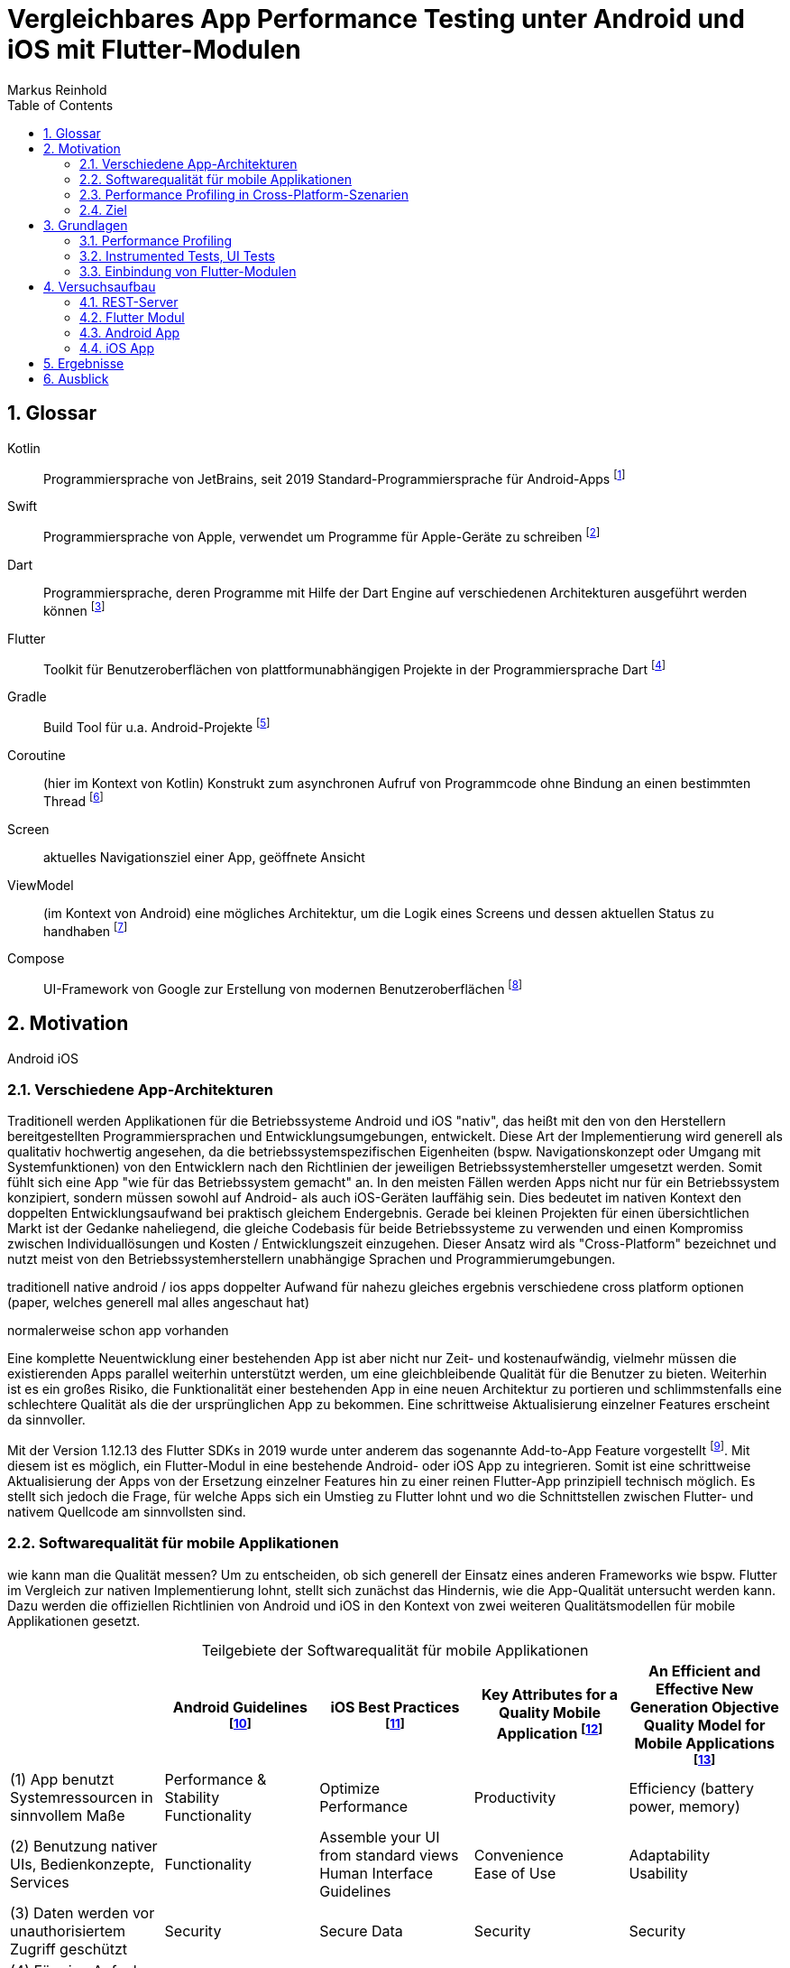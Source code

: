 = Vergleichbares App Performance Testing unter Android und iOS mit Flutter-Modulen
Markus Reinhold
:sectnums:
:toc: 
:table-stripes: even
:figure-caption!:
:table-caption!:

:xref1: A Comparison of Performance and Looks Between Flutter and Native Applications, +
https://www.diva-portal.org/smash/get/diva2:1442804/FULLTEXT01.pdf, +
Abgerufen 2023-02-12

:xref2: Key Attributes for a Quality Mobile Application, +
https://ieeexplore.ieee.org/document/9058278/", +
Abgerufen 2023-03-05

:xref3: Zahra, S., Khalid, A., & Javed, A. (2013). An efficient and effective new generation objective quality model for mobile applications. International Journal of Modern Education and Computer Science, 5(4), 36.

:xref4: Animations in Cross-Platform Mobile Applications: An Evaluation of Tools, Metrics and Performance, +
https://www.mdpi.com/1424-8220/19/9/2081", +
Abgerufen 2023-02-25

:xref5: Martin, R. C. (2017). Clean architecture.



:cit1: Flutter 1.12.13 release notes, Add-to-App, +
https://docs.flutter.dev/development/tools/sdk/release-notes/release-notes-1.12.13#add-to-app-feature, +
Abgerufen 2023-03-06

:cit2: Android Core App quality checklist, +
https://developer.android.com/docs/quality-guidelines/core-app-quality, +
Abgerufen 2023-03-06

:cit3: Planning your iOS App, best practices, +
https://developer.apple.com/ios/planning/#adopt-best-practices, +
Abgerufen 2023-03-06

:cit4: Flutter Versus Other Mobile Development Frameworks: A UI And Performance Experiment. Part 2, +
https://web.archive.org/web/20221005043739/https://blog.codemagic.io/flutter-vs-android-ios-xamarin-reactnative/, +
Abgerufen 2023-02-12

:imgTestCase: Abbildung 1
:imgAndArch: Abbildung 2
:imgAndCallTree: Abbildung 3
:tabAndArch: Tabelle 1

== Glossar
Kotlin:: Programmiersprache von JetBrains, seit 2019 Standard-Programmiersprache für Android-Apps footnote:[https://kotlinlang.org/docs/android-overview.html, abgerufen 2023-03-27]
Swift:: Programmiersprache von Apple, verwendet um Programme für Apple-Geräte zu schreiben footnote:[https://www.apple.com/de/swift/, abgerufen 2023-03-27]
Dart:: Programmiersprache, deren Programme mit Hilfe der Dart Engine auf verschiedenen Architekturen ausgeführt werden können footnote:[https://dart.dev/overview, abgerufen 2023-03-27]
Flutter:: Toolkit für Benutzeroberflächen von plattformunabhängigen Projekte in der Programmiersprache Dart footnote:[https://docs.flutter.dev/resources/faq, abgerufen 2023-03-27]
Gradle:: Build Tool für u.a. Android-Projekte footnote:[https://developer.android.com/studio/build/gradle-tips, abgerufen 2023-03-27]
Coroutine:: (hier im Kontext von Kotlin) Konstrukt zum asynchronen Aufruf von Programmcode ohne Bindung an einen bestimmten Thread footnote:[https://kotlinlang.org/docs/coroutines-basics.html, abgerufen 2023-03-28]
Screen:: aktuelles Navigationsziel einer App, geöffnete Ansicht
ViewModel:: (im Kontext von Android) eine mögliches Architektur, um die Logik eines Screens und dessen aktuellen Status zu handhaben footnote:[https://developer.android.com/topic/libraries/architecture/viewmodel, abgerufen 2023-03-28]
Compose:: UI-Framework von Google zur Erstellung von modernen Benutzeroberflächen footnote:[https://developer.android.com/jetpack/compose, abgerufen 2023-03-28]


== Motivation
Android iOS 

=== Verschiedene App-Architekturen

Traditionell werden Applikationen für die Betriebssysteme Android und iOS "nativ", das heißt mit den von den Herstellern bereitgestellten Programmiersprachen und Entwicklungsumgebungen, entwickelt. Diese Art der Implementierung wird generell als qualitativ hochwertig angesehen, da die betriebssystemspezifischen Eigenheiten (bspw. Navigationskonzept oder Umgang mit Systemfunktionen) von den Entwicklern nach den Richtlinien der jeweiligen Betriebssystemhersteller umgesetzt werden. Somit fühlt sich eine App "wie für das Betriebssystem gemacht" an. In den meisten Fällen werden Apps nicht nur für ein Betriebssystem konzipiert, sondern müssen sowohl auf Android- als auch iOS-Geräten lauffähig sein. Dies bedeutet im nativen Kontext den doppelten Entwicklungsaufwand bei praktisch gleichem Endergebnis. Gerade bei kleinen Projekten für einen übersichtlichen Markt ist der Gedanke naheliegend, die gleiche Codebasis für beide Betriebssysteme zu verwenden und einen Kompromiss zwischen Individuallösungen und Kosten / Entwicklungszeit einzugehen. Dieser Ansatz wird als "Cross-Platform" bezeichnet und nutzt meist von den Betriebssystemherstellern unabhängige Sprachen und Programmierumgebungen.
 
 
traditionell native android / ios apps
doppelter Aufwand für nahezu gleiches ergebnis
verschiedene cross platform optionen 
(paper, welches generell mal alles angeschaut hat)

normalerweise schon app vorhanden


Eine komplette Neuentwicklung einer bestehenden App ist aber nicht nur Zeit- und kostenaufwändig, vielmehr müssen die existierenden Apps parallel weiterhin unterstützt werden, um eine gleichbleibende Qualität für die Benutzer zu bieten. Weiterhin ist es ein großes Risiko, die Funktionalität einer bestehenden App in eine neuen Architektur zu portieren und schlimmstenfalls eine schlechtere Qualität als die der ursprünglichen App zu bekommen. Eine schrittweise Aktualisierung einzelner Features erscheint da sinnvoller.

Mit der Version 1.12.13 des Flutter SDKs in 2019 wurde unter anderem das sogenannte Add-to-App Feature vorgestellt footnote:addtoapp[{cit1}]. Mit diesem ist es möglich, ein Flutter-Modul in eine bestehende Android- oder iOS App zu integrieren. Somit ist eine schrittweise Aktualisierung der Apps von der Ersetzung einzelner Features hin zu einer reinen Flutter-App prinzipiell technisch möglich. Es stellt sich jedoch die Frage, für welche Apps sich ein Umstieg zu Flutter lohnt und wo die Schnittstellen zwischen Flutter- und nativem Quellcode am sinnvollsten sind.

=== Softwarequalität für mobile Applikationen

wie kann man die Qualität messen?
Um zu entscheiden, ob sich generell der Einsatz eines anderen Frameworks wie bspw. Flutter im Vergleich zur nativen Implementierung lohnt, stellt sich zunächst das Hindernis, wie die App-Qualität untersucht werden kann. Dazu werden die offiziellen Richtlinien von Android und iOS in den Kontext von zwei weiteren Qualitätsmodellen für mobile Applikationen gesetzt.

.Teilgebiete der Softwarequalität für mobile Applikationen
[grid=rows]
,===
,Android Guidelines footnote:andQua[{cit2}],iOS Best Practices footnote:iosQua[{cit3}],Key Attributes for a Quality Mobile Application footnote:attrQA[{xref2}],An Efficient and Effective New Generation Objective Quality Model for Mobile Applications footnote:OqmMA[{xref3}]

(1) App benutzt Systemressourcen in sinnvollem Maße,"Performance & Stability + 
Functionality",Optimize Performance,Productivity,"Efficiency (battery power, memory)" 

"(2) Benutzung nativer UIs, Bedienkonzepte, Services",Functionality,"Assemble your UI from standard views + 
Human Interface Guidelines","Convenience + 
Ease of Use","Adaptability + 
Usability"

"(3) Daten werden vor unauthorisiertem Zugriff geschützt",Security,Secure Data,Security,Security

(4) Für eine Aufgabe werden die sinnvollsten und simpelsten Methoden verwendet,Functionality,Human Interface Guidelines,"Ease of Use + 
Productivity","Suitability + 
Usability"

"(5) App lässt sich über App Stores aktualisieren, hält dessen Standards ein",Google Play,App Store Guidelines,"Adaptability + 
Convenience","Extensibility + 
Maintainability"

"(6) Daten überleben Pause, Neustart, Rotation der App",Visual Experience,-,Information Perisitence,Data Integrity

"(7) Unterstützt mehrere Gerätemodelle, auch in Zukunft",-,"Build for multiple platforms + 
Automatic Layout",Flexibility,"Portability + 
Maintainability"

"(8) Anpassung an verschiedene Regionen, Kulturen, Einschränkungen",Visual Experience,"Accessibility + 
Inclusion
Internationalize",-,-

(9) Privatsphäre der Nutzerdaten,Privacy,Protect Privacy,-,-

(10) Debugging und Testen für robusten Code,(Checkliste abarbeiten),Test,-,-

(11) App erfüllt die Anforderungen der User,-,-,-,Functionality

(12) Nutzen von verschiedenen Geschäftsmodellen,-,Choose Business model,-,-
,===

Es konnten 12 verschiedene Teilgebiete der Qualität ermittelt werden, von denen die ersten 5 in allen vier Quellen eine Relevanz haben, unter anderem die Performance der App. Zweifelsohne kann die Qualität einer App nicht nur von der Performance abgeleitet werden, aber eine sinnvolle Nutzung der Ressourcen von Mobilgeräten ist integral für das Qualitätsgefühl der App beim späteren Kunde:

* eine geringe CPU-Auslastung führt zu weniger Abwärme beim Benutzen der App und eine bessere Akkulaufzeit
* durch weniger Speicherverbrauch können mehr Apps parallel geöffnet und benutzt werden und einzelne Apps laden schneller, wenn sie gestartet werden

=== Performance Profiling in Cross-Platform-Szenarien

Aus diesem Grund soll sich vorrangig mit dem Vergleich der Performance zwischen Flutter und nativen Apps auseinandergesetzt werden. Es existieren bereits einige Vergleiche zwischen der Performance von nativen Apps und Cross-Plattform-Apps mit verschiedenen Technologien, welche im folgenden nach den benutzten Tools und den erzielten Ergebnissen untersucht werden. 

_A Comparison of Performance and Looks Between Flutter and Native Applications_ footnote:flutterPerf[{xref1}] vergleichen Android, iOS und Flutter in Bezug auf die App Performance, Die Komplexität des Quellcodes und das Look&Feel der resultierenden Apps. Dazu wurde ein App-Konzept jeweils nativ in Kotlin (Android), Swift (iOS) und Flutter implementiert und die resultierenden Apps auf den jeweiligen Plattformen miteinander verglichen. Die CPU-Auslastung wurde manuell auf beiden Plattformen gemessen und dann die jeweilige Flutter-App mit der nativen App verglichen. Es konnte kein nennenswerter Unterschied in der Performance festgestellt werden. Die Qualität des UIs in den beiden Android-Apps wurde aus einer Umfrage ermittelt, die iOS Apps wurden nicht verglichen. Die Automatisierung von Performance- und UI-Tests wurde für die potentielle Verbesserung der Messergebnisse vorgeschlagen.

In _Flutter Versus Other Mobile Development Frameworks: A UI And Performance Experiment. Part 2_ footnote:crossPerf[{cit4}]  wurde ebenfalls die CPU-Auslastung zwischen Flutter, Android, iOS, Xamarin und React Native verglichen. Zudem wurden auch funktional gleiche Apps komplett in den verschiedenen Plattformen implementiert. Flutter schnitt bei den manuellen Tests in Android besser als die native Implementation ab.

_Animations in Cross-Platform Mobile Applications: An Evaluation of Tools, Metrics and Performance_ footnote:crossAnim[{xref4}] testet Animationen in den Plattformen Android und iOS jeweils nativ und mit den Frameworks Xamarin, React Native und Ionic getestet. Flutter war kein Teil der Tests, aber die manuellen Testdurchläufe wurden detailliert beschrieben und können als Grundlage für eigene Tests verwendet werden.

Tabelle 2 listet die benutzten Tools der verschiedenen verwandten Arbeiten. Der Profiler von Android Studio und die Instruments-Umgebung von XCode sind in allen drei Versuchen verwendet worden. Nennenswert ist hierbei auch, dass alle Tests mit dedizierten Flutter-Apps durchgeführt wurden und die Einbindung von Flutter-Modulen in bestehende Apps keine Beachtung gefunden hat. Zudem erfolgte die Testausführung immer manuell und mit vergleichweise geringen Wiederholungen, um robustere Ergebnisse zu erhalten.

.verwendete Tools zum Profiling auf den Plattformen Android und iOS
,===
,footnote:flutterPerf[{xref1}] (2020),footnote:crossPerf[{cit4}] (2019),footnote:crossAnim[{xref4}] (2019)

Android CPU Usage,Android Studio Profiler,Android Studio Profiler,Android Studio Profiler
Android Memory Usage,-,-,Android Studio Profiler
Android FPS,-,-,adb systrace
Android GPU Memory,-,-,adb dumpsys
iOS CPU Usage,Instruments,-,Instruments: Core Animation
iOS Memory Usage,-,-,Instruments: VM Tracker
iOS FPS,-,-,Instruments: Time Profiler
iOS GPU Memory,-,-,-
,===

=== Ziel



RQ1:: Welche Tools und Methoden existieren zum Performance Profiling auf den Plattformen Android und iOS und für Flutter-Module?
RQ2:: Welche Performance-Metriken können auf beiden Plattformen und im Kontext von Flutter-Modulen erfasst werden?
RQ3:: Wie können die Daten aufbereitet und in ein einheitliches Format zur Weiterverarbeitung überführt werden?

== Grundlagen
=== Performance Profiling

bestimmte profile versionen erstellt
- nahezu identisch mit release version
- flutter wird kompiliert und nicht im JIT Modus ausgeführt

==== Profiler und deren Metriken
==== macro / microbenchmarks
=== Instrumented Tests, UI Tests

Ein in Android und iOS oft benutzter Weg, um die späteren Untersuchungen systematisch und wiederholbar auf verschiedenen Testgeräten durchzuführen, sind sogenannte _Instrumented Tests_. Diese werden dem Projekt in gesonderten Ordner- oder Paketstrukturen hinterlegt und von Android Studio und XCode unterstützt.
- damit kann Flutter Engine 

Fluter bietet über die integrierten _Dev Tools_ ebenfalls Möglichkeiten, verschiedene Performance-Metriken darzustellen und auszuwerten. footnote:fluttDevTools[https://docs.flutter.dev/perf/ui-performance, abgerufen 2023-03-01], Integration Tests für Performance Profiling sind ebenfalls möglich 

=== Einbindung von Flutter-Modulen

==== Integration in eine Android-App
gradle script

- komplett ohne UI
- als Activity
- als Fragment
- custom View

die ausführliche Anleitung

Die Einbindung von Android UI-Elementen innerhalb eines Flutter UIs ist ebenfalls möglich footnote:androidView[https://docs.flutter.dev/development/platform-integration/android/platform-views, abgerufen 2023-03-04].

==== Integration in eine iOS-App
cocapod

Die Einbindung von iOS UI-Elementen innerhalb eines Flutter UIs ist ebenfalls möglich footnote:iOSview[https://docs.flutter.dev/development/platform-integration/ios/platform-views, abgerufen 2023-03-04].

==== Kommunikation zwischen Flutter und der Host-Plattform

Das Flutter Framework stellt sogenannte _Platform Channels_ footnote:PlatChan[https://docs.flutter.dev/development/platform-integration/platform-channels, abgerufen 2023-03-04] zur Kommunikation zwischen der Flutter Engine und dem jeweiligen Host her. Die Nachrichten werden binär serialisiert und primitive Datentypen sind standardmäßig unterstützt. Dem Entwickler stehen folgende Arten von Channels zur Verfügung:

MethodChannel:: Methodenname und Parameter werden gesendet und Rückgabewerte können empfangen werden (Methode muss zuvor implementiert werden)
EventChannel:: Ein Stream von Events kann abonniert werden
BasicMessageChannel:: Daten in eigenem Format (bspw. JSON) können gesendet und Rückgabewerte empfangen werden

Alle Channels können sowohl in Richtung Flutter > Host als auch Host > Flutter implementiert werden. Obwohl das Konzept von Datentypen in Channels beachtet wird, sind diese nicht typsicher (weder in Parameterreihenfolge noch Nullability). Um diese Funktionalität zu erhalten, kann das Flutter-Plugin _Pigeon_ footnote:pigeon[https://pub.dev/packages/pigeon, abgerufen 2023-03-04] verwendet werden, welches offiziell von Flutter unterstützt wird. Mithilfe des Plugins können Schnittstellen zwischen Flutter und Hostplattformen durch code generation erstellt werden. Der generierte Quellcode muss schließlich nur noch in die Projekte der jeweiligen Plattformen eingebunden werden.

Wichtig beim Aufrufen der Kommunikationsschnittstelle egal welcher Art ist, dass dies nur im UI Thread (Android) bzw. Main Thread (iOS) geschehen darf. Intern werden diese Aufrufe schließlich asynchron behandelt. 

Eine weitere Möglichkeit bietet das _ffi_-Plugin footnote:ffi[https://dart.dev/guides/libraries/c-interop, abgerufen 2023-03-04], welches den Aufruf von Funktionen aus C-Bibliotheken auf dem Host ermöglicht. Der Aufruf von Dart-Methoden aus Richtung des Hosts ist damit jedoch nicht möglich, weswegen das Plugin nicht für die geplanten Einsatzgebiete für Flutter-Module relevant ist. 

== Versuchsaufbau
Die Nutzbarkeit der gefundenen Methoden zum Performance Profiling soll mit einem Versuch erprobt werden.
zwei apps erstellt
flutter modul
eingebunden
Mockoon für folgenden Datensatz: 

{imgTestCase} illustriert den schematischen Ablauf des Tests. Bei Klick auf ein Download-Label in der App soll eine Anfrage an einen Rest-Server erstellt und gesendet werden, welcher daraufhin mit einem JSON-Payload antwortet. Dieser muss von der App zunächst in Objekte der jeweiligen Programmiersprache deserialisiert werden und wird daraufhin einem weiteren Mapping unterzogen, welches die Daten im API-Format in ein generelleres Format für die App umwandelt. Dies hat den Vorteil, dass das API Model unabhängig von der Logik der App verändert werden und zudem fehlerhafte Rückgabewerte an dieser Stelle behandelt werden können footnote:[https://developer.android.com/topic/architecture/data-layer?continue=https%3A%2F%2Fdeveloper.android.com%2Fcourses%2Fpathways%2Fandroid-architecture%23article-https%3A%2F%2Fdeveloper.android.com%2Ftopic%2Farchitecture%2Fdata-layer#business-models, abgerufen 2023-03-29].

.{imgTestCase}: Bestandteile des Versuchsaufbaus und deren Verbindungen zueinander
image::res/program-setup-diagram.png[]

Für den Versuch werden neben dem REST-Server jeweils eine App für Android- und iOS-Geräte erstellt und in diese der Aufruf zur REST-API sowohl mit einer nativen Bibliothek als auch über ein Flutter-Modul implementiert. Alle im folgenden beschriebenen Programme und Tools sind in den jeweils angegebenen Versionen auf einem _Macbook Pro 2021 M1 Pro_ mit _macOS 12.6_ Betriebssystem ausgeführt bzw. kompiliert.

=== REST-Server

Als Ausgangspunkt wurde eine JSON Datei mit 750.000 Objekten erstellt, damit eine sichtbare Last während der Verarbeitung der Daten in den Apps entsteht. Ein einzelnes Objekt stellt dabei einen fiktiven Eintrag eines Newstickers dar, wobei dieser nur aus einem Titel mit einer zufällig generierten Sequenz von fünf Ziffern besteht.

.Beispieldaten des lokalen REST-Servers
[source,json]
----
[
  {
    "title": "26304"
  },
  {
    "title": "86258"
  },
  {
    "title": "91582"
  },

  [...]

]
----

Um den Inhalt dieser Datei als Rückgabewert von einer REST-API bereitstellen zu können, wird das Programm Mockoon footnote:[https://mockoon.com/ abgerufen 2023-03-27] verwendet. Mit diesem kann unter anderem ein lokaler REST-Server gestartet und darin Routen mit entsprechenden Rückgabewerten erstellt werden. Zuerst wurde mit der dynamischen Generierung von Testdaten experimentiert, aber dieser Ansatz war sowohl langsam als auch nichtdeterministisch, weswegen sich für einen statischen Datensatz entschieden wurde.


=== Flutter Modul

Das verwendete Flutter Modul wurde manuell (ohne Benutzung des Plugins für Android Studio) anhand der offiziellen Dokumentation und mit der Flutter-Version _3.7.7_ erstellt footnote:[https://docs.flutter.dev/development/add-to-app/android/project-setup#manual-integration, abgerufen 2023-03-29]. 



Für die Kommunikation mit der REST API wird die `http` Bibliothek von Flutter verwendet, welche Teil der offiziellen Dart-Bibliotheken ist footnote:[https://pub.dev/packages/http, abgerufen 2023-03-29]. Die Funktion `_rawApiCall` ist dabei eine Generalisierung von API-Aufrufen an den REST Server und gibt ein generisches JSON-Objekt als `Map<String, dynamic>` zurück. Eine Behandlung möglicher Netzwerkfehler wurde an dieser Stelle noch nicht implementiert.

.APi call 
[source, Dart]
----
class ApiService {
    // Android Emulator and iOS Simulator have different local network configurations
    // change this to the local host machine address when testing with a real device
    final baseUrl =
        Platform.isAndroid ? "http://10.0.2.2:3001/" : "http://0.0.0.0:3001/";

    dynamic _rawApiCall(String endpoint) async {
        try {
            final response = await get(Uri.parse(baseUrl + endpoint));
            final json = jsonDecode(response.body);
            return json;
        } catch (e) {
            print(e.toString()); // TODO error handling
            return null;
        }
    }

    dynamic getNews() async {
        return _rawApiCall("news");
    }
}
----

Damit die Antwort der API auch an das jeweilige Host-System zurückgegeben werden kann muss zuerst die Schnittstelle der zuvor erwähnten Bibliothek _Pigeon_ definiert werden, aus der die eigentlichen `MessageChannel`-Implementationen generiert werden. In dieser wird der für den Testfall relevante Aufruf `getNews` definiert, welcher eine Liste von serialisierbaren `ApiNewsEntity` Objekten zurückgibt. Diese Funktion wird mit der Annotation @async gekennzeichnet, welche ebenfalls von Pigeon stammt und der Funktion auf den Host-Plattformen einen Callback Handler hinzufügt. Somit kann in diesem Fall die REST API aufgerufen werden ohne währenddessen das Programm zu blockieren. 

.definierte Pigeon-Schnittstelle
[source, Dart]
----
class FlutterApiNewsEntity {
  String? title;
}

@FlutterApi()
abstract class FlutterNewsApi {
  @async
  List<FlutterApiNewsEntity> getNews();
}
----

Als Verbindung zwischen dem REST Client und Pigeon steht schließlich die `NewsApi`-Klasse, welche die von Pigeon generierte FlutterNewsApi implementiert und beim Aufruf von `getNews` die Daten vom Service abruft. Außerdem geschieht hier das Mapping vom API Model zum eigentlichen Datenmodell in Flutter.

.Implementierung der Pigeon API mit mapping
[source, Dart]
----
class NewsApi implements FlutterNewsApi {
    final ApiService _api = ApiService();

    @override
    Future<List<FlutterApiNewsEntity?>> getNews() async {
        final jsonNews = await _api.getNews();
        if (jsonNews == null) return [];

        // Umwandlung von JSON- zu Dart-Objekt erfolgt hier manuell
        return (jsonNews as List<dynamic>).map((e) => fromJSON(e)).toList();
    }
}

FlutterApiNewsEntity fromJSON(Map json) {
  return FlutterApiNewsEntity(title: json["title"]);
}
----

Schlussendlich wird die API in der `main`-Methode der Dart-Programms initialisiert und zudem noch eine Debug Nachricht über den aktuellen Build-Typ ausgegeben. Ein Aufruf von `runApp()`, wie bei Flutter-Apps üblich, wird an dieser Stelle nicht benötigt, da kein UI angezeigt werden soll.

.Einstiegspunkt in das Flutter-Modul
[source, Dart]
----
void main() {
  String buildMode = kReleaseMode ? "release" : kProfileMode ? "profile" : "debug";
  print("Flutter running in $buildMode mode.");

  FlutterNewsApi.setup(NewsApi());
}
----

Falls das Flutter-Modul in eine iOS App eingebunden wird kann mit Hilfe der Bibliothek _signposts_ ein nativer Aufruf der iOS API _os_signpost_ erfolgen, welche wiederum die Ausführungszeiten der jeweiligen Codestellen in einem Performance Profiling anzeigt footnote:[https://github.com/gaaclarke/signposts, abgerufen 2023-03-29]. Es wurde leider keine vergleichbare Bibliothek für Android Hostsysteme gefunden, weswegen die Messungen auch nicht in den vorangegangenen Listings zu finden sind.

.Exemplarischer Signpost für iOS für das Mapping von JSON zum Datenmodell im Flutter-Modul
[source, Dart]
----
signposts.Interval interval = signposts.Interval('start getNews.fromJSON');
final news = (jsonNews as List<dynamic>).map((e) => fromJSON(e)).toList();
interval.end('end getNews.fromJSON');
----

=== Android App

Für die Erstellung der Android App wurde das Programm _Android Studio_ in der Version _2022.3.1 Canary 5_ verwendet, welches die offizielle Entwicklungsumgebung für Android darstellt footnote:[https://developer.android.com/studio/, abgerufen 2023-03-27]. Es wurde sich bewusst für eine Canary Version der IDE entschieden, da einige Profiling Tools in der derzeit aktuellen Stable-Version _2021.3_ nicht erwartungsgemäß funktionierten. Da der Autor Vorerfahrung in der Android-Entwicklung aufweist, wurde eine App-Architektur über ein Minimalbeispiel zur Integration von Flutter-Modulen hinaus erstellt. Hintergrund ist das Testen der Performance in realeren Bedingungen und der Test der Einbindung von Flutter-Modulen in bestehende Applikationen.


==== Modularisierung und Build Flavors
Android Studio erstellt App Versionen für das Performance Profiling nicht automatisch wenn ein neues Projekt angelegt wird, sondern es muss ein eigener Profile Build type erstellt werden footnote:[https://developer.android.com/studio/profile, abgerufen 2023-03-22]. Um den Code des Flutter-Moduls möglichst sauber von der nativen Implementation zu trennen wurde der Ansatz über sogenannte Build Flavors footnote:[https://developer.android.com/studio/build/build-variants, abgerufen 2023-03-27] gewählt. Mit diesen können einzelne Abhängigkeiten für die Kompilierung (de-)aktiviert werden. Somit wird ausgeschlossen, dass Code des jeweils inaktiven Moduls die zu testende App beeinflusst während der geteilte Code uneingeschränkt wiederverwendet werden kann. 

Ebenfalls nicht standardmäßig enthalten ist eine Möglichkeit, das Performance Profiling zu automatisieren. die Macrobenchmark-Bibliothek kann dazu verwendet werden, UI-Interaktionen mit einer App, bspw. die Startup-Phase, Klicks oder Scrolls, auszuwerten. Dazu benötigt es ein neues Modul, was die UI-Tests beinhaltet und dem Projekt mit wenigen Klicks hinzugefügt werden kann footnote:[https://developer.android.com/topic/performance/benchmarking/macrobenchmark-overview#setup-macrobenchmark, abgerufen 2023-03-27].

NOTE: schwache Argumentation

Um insbesondere den Code zur Messung der Performance für möglichst viele Tests verwenden zu können und weil der Autor in diesem Bereis bereits hinreichende Erfahrung gesammelt hat wurde sich dafür entschieden, eine App-Struktur auf Basis von Clean Architecture footnote:[{xref5}] zu verwenden. Umgesetzt wird diese mit Hilfe von Gradle-Modulen, welche für die logische Unterteilung des Quellcodes und die Erstellung individueller Abhängigkeiten verwendet werden können. Dieser Ansatz wird im Android-Ökosystem oft als _Multi-Module_ oder _Modularization_ bezeichnet footnote:[https://developer.android.com/topic/modularization/patterns, abgerufen 2023-03-27]. Die eindeutige Unterteilung des Quellcodes anhand dessen Aufgaben soll die Wiederverwendbarkeit für weitere Performance Tests erheblich erhöhen und vor allem die Integration des Flutter-Moduls unter realeren Bedingungen ermöglichen.

{imgAndArch} visualisiert die Abhängigkeiten der erstellten Android-Module. Grüne Module repräsentieren Android Module, welche eine App oder einen UI Test erzeugen können. Blaue Module kennzeichnen Android-Bibliotheken, welche Zugriff auf Funktionen des Android SDKs haben und die Unterteilung in verschiedene Aufgaben widerspiegeln (Clean Architecture). Das graue Entity-Modul beinhaltet gemeinsam genutzte Business Logik und hat keine Abhängigkeiten zum Android-Ökosystem. In {tabAndArch} werden die Aufgaben der vorgestellten Module jeweils aufgeschlüsselt.

.{imgAndArch}: Modulstruktur der Android App
image::res/android-app-architecture.png[]


.{tabAndArch}: Inhalt der Module
,===
Modulname,Aufgabe

Entity,Business-Logic und Entities, derzeit nur die NewsEntity
App,Android-Modul mit allen App-relevanten Dateien; UI; verbindet alle anderen Module miteinander
Interactor,Repositories; Use Cases und die Navigation
Presentation, ViewModels als Datenquelle für das UI
FlutterDatasource, Einbindung des Flutter-Moduls
NativeDatasource, Implementation des nativen API-Calls 
Benchmark, Modul für UI Tests
Traceutil, Hilfsmodul um Tracing-Funktionen vereinheitlicht anderen Modulen bereitzustellen
,===

==== Dependency Injection und Hilfsklassen

NOTE: TODO

hilt als DI, footnote:[https://developer.android.com/training/dependency-injection/hilt-android, abgerufen 2023-03-29]

hilt application class ist nicht kompatibel mit microbenchmark, da `Application` Klasse eine `@HiltApplication` Annotation benötigt, welche dem microbenchmark aber nicht hinzugefügt werden kann footnote:[https://issuetracker.google.com/issues/258256854, abgerufen 2023-03-29]


Des Weiteren wurde eine `AppResult`-Klasse als generischer Wrapper für Rückgabewerte hinzugefügt. Eine Funktion kann so bspw. den Rückgabewert `AppResult<String>` besitzen und entweder einen validen String als `AppResult.Success(String)` oder im Fehlerfall die entsprechende Meldung als `AppResult.Error(ErrorReason)` zurückliefern footnote:[https://developer.android.com/topic/architecture/data-layer?continue=https%3A%2F%2Fdeveloper.android.com%2Fcourses%2Fpathways%2Fandroid-architecture%23article-https%3A%2F%2Fdeveloper.android.com%2Ftopic%2Farchitecture%2Fdata-layer#expose-errors, abgerufen 2023-03-29].

==== Kommunikation mit der Rest-API

Innerhalb der folgenden Quellcode-Ausschnitte wird die Funktion `traceAsync` verwendet, welche von der durch das Paket `androidx.core.os` bereitgestellten Funktion `trace` adaptiert wurde und die Messung der Ausführungszeit von Coroutinen ermöglicht. Als eindeutige Identifizierung (_Cookie_) zur Unterscheidung von mehreren gleichzeitig laufenden Messungen desselben Namens wird hier die aktuelle Systemzeit verwendet, wenn nicht anders angegeben.

.traceAsync Funktion zur Messung der Ausführungszeit von Coroutinen
[source, Java]
----
inline fun <T> traceAsync(
    sectionName: String,
    cookie: Int = System.currentTimeMillis().toInt(),
    block: () -> T
): T {
    Trace.beginAsyncSection(sectionName, cookie)
    try {
        return block()
    } finally {
        Trace.endAsyncSection(sectionName, cookie)
    }
}
----

Der Aufruf der von _Pigeon_ generierten `api` wird innerhalb eines `Services` gekapselt. Dies hat den Hintergrund, um von einem Callback in einen für Kotlin typischeren asynchronen Aufruf mit Coroutines zu gelangen. In der `DataSource` wird schließlich das von Pigeon bereitgestellte Datenmodell in das App-Eigene `NewsEntry` umgewandelt und gleichzeitig Einträge ohne Titel gefiltert. Kein Teil des Mappings ist bisher ein korrektes Error Handling. Wenn innerhalb des Flutter-Moduls ein Fehler auftritt wird somit eine leere Liste von `NewsEntries` zurückgegeben und eine weitere Fehlerbehandlung ist bisher nicht möglich. 

.Flutter Modul mit API Request an den von Pigeon generierten Code
[source, Java]
----
// FlutterNewsServiceImpl
override suspend fun getNews(): List<FlutterApiNewsEntity> = withContext(Dispatchers.Main) {
    // Umwandlung von Callback in Coroutine
    suspendCoroutine { continuation ->
        api.getNews {
            continuation.resume(it)
        }
    }
}

// FlutterNewsDataSource
override suspend fun getNews(): AppResult<List<NewsEntry>> {
    return AppResult.Success(newsService.getNews().mapNotNull {
        it.title?.let {title ->
            NewsEntry(title) // entity mapping
        }
    })
}
----

Für die Kommunikation mit dem REST-Server in dem nativen Teil der App wurde sich für die Bibliothek _Retrofit_ footnote:[https://github.com/square/retrofit, abgerufen 2023-03-27] entschieden, da der Autor bereits einige Erfahrungen sammeln konnte. Das Interface `NewsService` legt fest, welche Endpunkte verfügbar sind und wie die Rückgabewerte aussehen. Im aktuellen Fall wird eine Liste von `ApiNewsEntry` Objekten erwartet, welche einen optionalen Titel haben. Entries ohne Titel werden auch hier übersprungen und zusätzlich eine Fehlermeldung generiert. Die eigentlichen Anfragen an die API werden in der Funktion `callApi` abstrahiert, welche die Fehlerbehandlung und das Mapping zusammenfasst.

.Host Modul mit API Request
[source, Java]
----
// ApiNewsEntry mit Mapping-Vorschrift
data class ApiNewsEntry(
    val title: String?
): ApiEntity<NewsEntry> {
    override fun toEntity() = when {
        title == null -> mappingError(::title)
        else -> NewsEntry(title)
    }
}

// NewsService 
interfacé NewsService {
    @GET("news") suspend fun getNews(): Response<List<ApiNewsEntry>>
}

// NativeNewsDataSource
override suspend fun getNews() = traceAsync(TraceSection.NATIVE_DS_GET_NEWS.traceName) {
    callApi(
        call = { newsService.getNews() },
        mapper = { it.toEntity() }
    )
}

//CallApi 
suspend fun <ApiModel, EntityModel> callApi(
    call: suspend () -> Response<ApiModel>,
    mapper: (ApiModel) -> EntityModel,
): AppResult<EntityModel> {
    return traceAsync(TraceSection.NATIVE_API_CALL.traceName) {
        try {
            val response = call()
            when {
                response.isSuccessful -> AppResult.Success(response.body()!!).mapSuccess(mapper)
                else -> {
                    AppResult.Error( /* ... */)
                }
            }
        } catch (e: Exception) {
            /* ... */
            AppResult.Error(reason)
        }
    }
}
----

Der Aufruf der API erfolgt indirekt über den `GetNewsUseCase` und das `NewsRepository`. Momentan werden die Daten unverändert zurückgegeben, in komplexeren Szenarien könnten an diesen Stellen aber noch weitere Use Cases und Datenquellen miteinander verbunden werden. Ein wichtiges Detail innerhalb des NewsRepositories ist, dass die `NewsDataSource` als Interface über Hilt injiziert und die jeweilige Implementierung durch die zuvor erwähnten Build Flavors bereitgestellt wird. An dieser Stelle wird folglich je nach Flavor entweder die native oder in Flutter implementierte `DataSource` aufgerufen.

.Use Case und Repository als Platz für zukünftige Erweiterungen
[source, Java]
----
// Use Case
suspend operator fun invoke() = newsRepository.getNews()

// NewsRepositoryImpl
override suspend fun getNews() = traceAsync(TraceSection.REPOSITORY_GET_NEWS.traceName) {
    newsDataSource.getNews()
}
----

Schließlich wird der Use Case mit dem UI verbunden. Um die Logik von der Gestaltung des Screens zu trennen, wird der entsprechende Code in ein sog. `ViewModel` bzw. einen `Screen` aufgeteilt. Das `ViewModel` kommuniziert indirekt über UI States mit dem Screen. Die beiden UI States `Init` und `Loading` werden verwendet um Statusmeldungen vom `ViewModel` aus zum UI senden und dieses entsprechend zu aktualisieren. Bei Interaktion mit dem Screen werden im Umkehrschluss Funktionen des ViewModels aufgerufen, zu sehen bei Klick auf den Download-Knopf. Es wurde sich bewusst für einen klickbaren Text anstelle eines Buttons entschieden, da der Text keine Animation besitzt und somit keine unnötigen Ausgaben im Performance Profiler erzeugt. Der UI State wird über die Funktion `collectAsState` vom aktuellen Screen abonniert und dieser bei jeder Änderung des States automatisch aktualisiert.


.Main Screen mit Verbindung zum ViewModel
[source, Java]
----
@Composable
fun MainScreen(viewModel: MainViewModel) = with(viewModel) {
    val uiState by uiState.collectAsState()
    MainContent(uiState = uiState, onDownloadClick = ::onDownloadClick)
}

@Composable
private fun MainContent(uiState: MainUiState, onDownloadClick: () -> Unit) {
    Surface(/*...*/) {
        Column(/*...*/) {
            Text(
                text = "Download",
                modifier = Modifier.clickable(
                    enabled = uiState !is MainUiState.Loading,
                    /*...*/
                    onClick = onDownloadClick
                )
            )
            
            if (uiState is MainUiState.Loading) Text("downloading...")
        }
    }
}
----

.Click Handler im ViewModel
[source, Java]
----
//MainViewModel
fun onDownloadClick() = viewModelScope.launch {
    traceAsync(TraceSection.MAIN_VM_ON_CLICK.traceName) {
        _uiState.tryEmit(MainUiState.Loading)
        getNewsUseCase()
        _uiState.tryEmit(MainUiState.Init)
    }
}
----

Den kompletten Programmdurchlauf von Beginn bei Klick auf das Textlabel bis hin zum API Call zeigt {imgAndCallTree}. Als zusätzlicher Kontext wurden auch die benutzten Module in den jeweiligen Farben mit abgebildet.

.{imgAndCallTree}: aufgerufene Klassen, Funktionen und beteiligte Module bei Klick auf den Download-Button 
image::res/android-call-tree.png[]




=== iOS App

Im Gegensatz zu Android hat der Autor bisher nur wenig Erfahrung in der Programmierung von iOS Apps. 
autor hat nicht so viel Erfahrung in iOS Programmierung


durch vorherige schwierigkeiten mit di wurde die hier nicht verwendet


XCode 14.2
begonnen mit neuem xcode Projekt, Swift 5, 


Das bestehende Flutter-Modul wurde mit der offiziellen Anleitung in das XCode-Projekt eingebunden footnote:[https://docs.flutter.dev/development/add-to-app/ios/project-setup, abgerufen 2023-03-22]. Dabei wurde der Weg über die Einbindung mit cocoapods, einem Dependency Manager für Swift footnote:[https://cocoapods.org/, abgerufen 2023-03-22], gewählt.

Das Flutter-Modul wird 


Zunächst wurde identisch zur Android-Implementation eine Klasse zur Repräsentation eines einzelnen Artikels der API erstellt.

.App Entity für die Repräsentation eines News-Eintrages
[source, Swift]
----
struct NewsEntry {
    let title: String
}
----

Basierend auf dem automatisch generierten ContentView des SwiftUi-Projektes wurde ein Button zum Start des Downloads und ein Statustext hinzugefügt. Durch die `@State`-Annotation der Variable `isLoading` wird das `View` automatisch neu geladen, wenn sich die Variable ändert.

.UI der Applikation mit Button zum Start des Downloads und Textlabel, welches den Download-Status anzeigt
[source, Swift]
----
struct ContentView: View {
    @State private var isLoading = false
    
    var body: some View {
        VStack {
            Button("Download") {
                callApi()
            }
            if (isLoading) {
                Text("loading...")
            } else {
                Text("finished")
            }
        }
    }
    
    func callApi() {
        isLoading = true
        NewsRepository().callApi(flutter: true) { data in
            isLoading = false
        }
    }
}
----

Eine weitere Klasse ist die NewsRepository, die ähnlich zur Android-App entscheidet, ob die Artikel von der Flutter-API oder der nativen API bereitgestellt werden. Des Weiteren wird eine Callback-Funktion mitgeliefert um die Daten später im UI anzeigen zu können.

.Repository als Entscheidungspunkt für Aufrufe in Flutter oder Swift
[source,Swift]
----
struct NewsRepository {
    func callApi(flutter: Bool, resultHandler: @escaping ([NewsEntry]) -> Void) {
        if (flutter) {
            FlutterDependencies().callApi(resultHandler: resultHandler)
        } else {
            AlamofireClient().callApi(resultHandler: resultHandler)
        }
    }
}
----

Die native Implementation ist über das Alamofire-Paket realisiert. Zuerst wird die API-Response von JSON in ein `ApiNewsEntry`-Objekt deserialisiert, welches einen optionalen Titel beseitzt. Im anschließenden Mapping werden Artikel in die zuvor erläuterte `NewsEntry`-Klasse umgewandelt und Artikel mit fehlendem Titel dabei übersprungen. Zuletzt wird je nach Ausgang des Requests entweder die Liste von `NewsEntry`s oder eine leere Liste zurückgegeben. 

.native Implementation des REST-Clients über Alamofire
[source, Swift]
----
struct ApiNewsEntry: Decodable {
    let title: String?
}

struct AlamofireClient {
    
    var signposter = Signposter()
    
    func callApi(resultHandler: @escaping ([NewsEntry]) -> Void) {
        signposter.beginInterval("AlamofireClient.callApi")
        AF.request("http://192.168.178.39:3001/news", encoding: JSONEncoding.default).responseDecodable(of: [ApiNewsEntry].self) { response in
            signposter.endInterval("AlamofireClient.callApi")
            
            signposter.beginInterval("AlamofireClient.mapEntities")
            let res = response.value?.compactMap { entity in
                // Mapping der Entities, wenn ein Titel vorhanden ist
                if let title = entity.title {
                    return NewsEntry(title: title)
                }
                return nil
            }
            signposter.endInterval("AlamofireClient.mapEntities")
            resultHandler(res ?? [])
        }
    }
}
----

flutter engine erstellt und registriert
in echtem projekt sollte engine wiederverwendet werden
flutter api (pigeon) erstellt
getNEws aufgerufen 
mapping zu internen Datentypen


.Flutter Dependencies mit Signpost-Messungen
[source,Swift]
----
class FlutterDependencies: ObservableObject {
    let signposter: Signposter = Signposter()
    lazy var flutterEngine = FlutterEngine(name: "my flutter engine")
    
    init(){
        signposter.beginInterval("flutter init")
        flutterEngine.run()
        signposter.endInterval("flutter init")
        
        signposter.beginInterval("register")
        GeneratedPluginRegistrant.register(with: self.flutterEngine);
        signposter.endInterval("register")
    }
    
    func callApi(resultHandler: @escaping ([NewsEntry]) -> Void) {
        let api = FlutterNewsApi(binaryMessenger: flutterEngine.binaryMessenger)
        
        signposter.beginInterval("FlutterDependencies.callApi")
        api.getNews(completion: {(data) in
            self.signposter.endInterval("FlutterDependencies.callApi")
            
            self.signposter.beginInterval("FlutterDependencies.mapEntities")
            let res = data.compactMap { entity in
                if let title = entity.title {
                    return NewsEntry(title: title)
                }
                return nil
            }
            self.signposter.endInterval("FlutterDependencies.mapEntities")
            
            resultHandler(res)
        })
    }
}
----

== Ergebnisse

flutter:
unterschiede in android und ios müssen abstrahiert werden (signpost)
generische error klasse noch nicht in pigeon enthalten

android: 

obwohl nur wenig Zeit für Projektsetup in Android viele Probleme

kein error handling in flutter modul serialisiert

macrobenchmarks geben nur systrace zurück, keinen method trace
androidx tracing lib kann helfen, aber nur native

profile build type muss profile heißen!

microbenchmark gibt systrace und callstack sample zurück

ausprobieren von macrobenchmark und microbenchmark


iOS:
learnings bei ios
signpost api geht mit plugin
call stack auch im release build zu sehen

performance profiler würde mehrere signpost aufrufe korrekt filtern und auch averages anzeigen
xctmetrics sind ein guter anfang, aber sign posts müssten angepasst werden

alamofire plugin genutzt




image::res/api-call-ios-flutter.png[]
image::res/api-call-ios-native.png[]

== Ausblick
nicht nur Performance wichtig, sondern auch andere wichtige Metriken 

wie kann softwarequalität sinnvoll und objetiv gemessen werden?
ISO 9126

---

Fragen: 

- Aufbau Projekt (SW Qualität mit rein?)
- Zeitplan
- ASCIIDoc:
* Listings usw richtig verlinken?
* Quellenangabe in wissenschaftlicher Form


matlab, spss,  k means cluster

kapitel schon einleitung abschlussatz